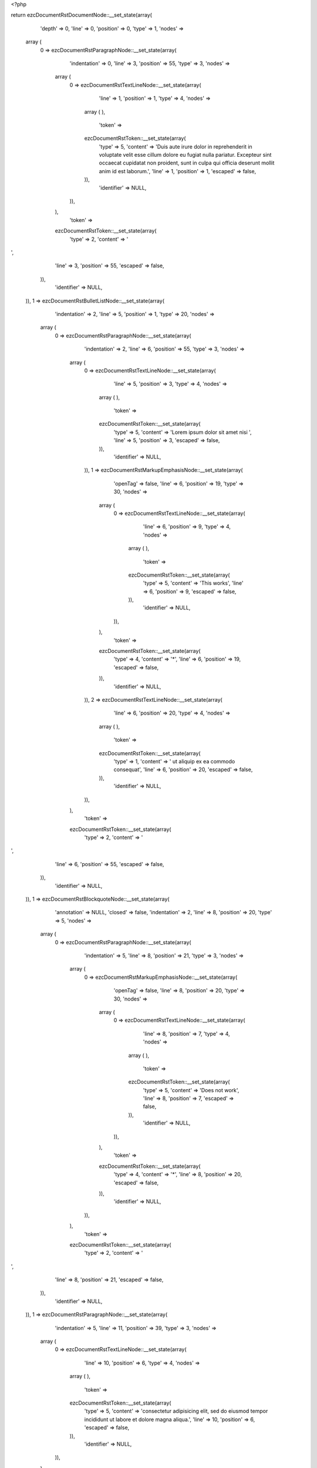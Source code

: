 <?php

return ezcDocumentRstDocumentNode::__set_state(array(
   'depth' => 0,
   'line' => 0,
   'position' => 0,
   'type' => 1,
   'nodes' => 
  array (
    0 => 
    ezcDocumentRstParagraphNode::__set_state(array(
       'indentation' => 0,
       'line' => 3,
       'position' => 55,
       'type' => 3,
       'nodes' => 
      array (
        0 => 
        ezcDocumentRstTextLineNode::__set_state(array(
           'line' => 1,
           'position' => 1,
           'type' => 4,
           'nodes' => 
          array (
          ),
           'token' => 
          ezcDocumentRstToken::__set_state(array(
             'type' => 5,
             'content' => 'Duis aute irure dolor in reprehenderit in voluptate velit esse cillum dolore eu fugiat nulla pariatur. Excepteur sint occaecat cupidatat non proident, sunt in culpa qui officia deserunt mollit anim id est laborum.',
             'line' => 1,
             'position' => 1,
             'escaped' => false,
          )),
           'identifier' => NULL,
        )),
      ),
       'token' => 
      ezcDocumentRstToken::__set_state(array(
         'type' => 2,
         'content' => '
',
         'line' => 3,
         'position' => 55,
         'escaped' => false,
      )),
       'identifier' => NULL,
    )),
    1 => 
    ezcDocumentRstBulletListNode::__set_state(array(
       'indentation' => 2,
       'line' => 5,
       'position' => 1,
       'type' => 20,
       'nodes' => 
      array (
        0 => 
        ezcDocumentRstParagraphNode::__set_state(array(
           'indentation' => 2,
           'line' => 6,
           'position' => 55,
           'type' => 3,
           'nodes' => 
          array (
            0 => 
            ezcDocumentRstTextLineNode::__set_state(array(
               'line' => 5,
               'position' => 3,
               'type' => 4,
               'nodes' => 
              array (
              ),
               'token' => 
              ezcDocumentRstToken::__set_state(array(
                 'type' => 5,
                 'content' => 'Lorem ipsum dolor sit amet nisi ',
                 'line' => 5,
                 'position' => 3,
                 'escaped' => false,
              )),
               'identifier' => NULL,
            )),
            1 => 
            ezcDocumentRstMarkupEmphasisNode::__set_state(array(
               'openTag' => false,
               'line' => 6,
               'position' => 19,
               'type' => 30,
               'nodes' => 
              array (
                0 => 
                ezcDocumentRstTextLineNode::__set_state(array(
                   'line' => 6,
                   'position' => 9,
                   'type' => 4,
                   'nodes' => 
                  array (
                  ),
                   'token' => 
                  ezcDocumentRstToken::__set_state(array(
                     'type' => 5,
                     'content' => 'This works',
                     'line' => 6,
                     'position' => 9,
                     'escaped' => false,
                  )),
                   'identifier' => NULL,
                )),
              ),
               'token' => 
              ezcDocumentRstToken::__set_state(array(
                 'type' => 4,
                 'content' => '*',
                 'line' => 6,
                 'position' => 19,
                 'escaped' => false,
              )),
               'identifier' => NULL,
            )),
            2 => 
            ezcDocumentRstTextLineNode::__set_state(array(
               'line' => 6,
               'position' => 20,
               'type' => 4,
               'nodes' => 
              array (
              ),
               'token' => 
              ezcDocumentRstToken::__set_state(array(
                 'type' => 1,
                 'content' => ' ut aliquip ex ea commodo consequat',
                 'line' => 6,
                 'position' => 20,
                 'escaped' => false,
              )),
               'identifier' => NULL,
            )),
          ),
           'token' => 
          ezcDocumentRstToken::__set_state(array(
             'type' => 2,
             'content' => '
',
             'line' => 6,
             'position' => 55,
             'escaped' => false,
          )),
           'identifier' => NULL,
        )),
        1 => 
        ezcDocumentRstBlockquoteNode::__set_state(array(
           'annotation' => NULL,
           'closed' => false,
           'indentation' => 2,
           'line' => 8,
           'position' => 20,
           'type' => 5,
           'nodes' => 
          array (
            0 => 
            ezcDocumentRstParagraphNode::__set_state(array(
               'indentation' => 5,
               'line' => 8,
               'position' => 21,
               'type' => 3,
               'nodes' => 
              array (
                0 => 
                ezcDocumentRstMarkupEmphasisNode::__set_state(array(
                   'openTag' => false,
                   'line' => 8,
                   'position' => 20,
                   'type' => 30,
                   'nodes' => 
                  array (
                    0 => 
                    ezcDocumentRstTextLineNode::__set_state(array(
                       'line' => 8,
                       'position' => 7,
                       'type' => 4,
                       'nodes' => 
                      array (
                      ),
                       'token' => 
                      ezcDocumentRstToken::__set_state(array(
                         'type' => 5,
                         'content' => 'Does not work',
                         'line' => 8,
                         'position' => 7,
                         'escaped' => false,
                      )),
                       'identifier' => NULL,
                    )),
                  ),
                   'token' => 
                  ezcDocumentRstToken::__set_state(array(
                     'type' => 4,
                     'content' => '*',
                     'line' => 8,
                     'position' => 20,
                     'escaped' => false,
                  )),
                   'identifier' => NULL,
                )),
              ),
               'token' => 
              ezcDocumentRstToken::__set_state(array(
                 'type' => 2,
                 'content' => '
',
                 'line' => 8,
                 'position' => 21,
                 'escaped' => false,
              )),
               'identifier' => NULL,
            )),
            1 => 
            ezcDocumentRstParagraphNode::__set_state(array(
               'indentation' => 5,
               'line' => 11,
               'position' => 39,
               'type' => 3,
               'nodes' => 
              array (
                0 => 
                ezcDocumentRstTextLineNode::__set_state(array(
                   'line' => 10,
                   'position' => 6,
                   'type' => 4,
                   'nodes' => 
                  array (
                  ),
                   'token' => 
                  ezcDocumentRstToken::__set_state(array(
                     'type' => 5,
                     'content' => 'consectetur adipisicing elit, sed do eiusmod tempor incididunt ut labore et dolore magna aliqua.',
                     'line' => 10,
                     'position' => 6,
                     'escaped' => false,
                  )),
                   'identifier' => NULL,
                )),
              ),
               'token' => 
              ezcDocumentRstToken::__set_state(array(
                 'type' => 2,
                 'content' => '
',
                 'line' => 11,
                 'position' => 39,
                 'escaped' => false,
              )),
               'identifier' => NULL,
            )),
          ),
           'token' => 
          ezcDocumentRstToken::__set_state(array(
             'type' => 4,
             'content' => '*',
             'line' => 8,
             'position' => 20,
             'escaped' => false,
          )),
           'identifier' => NULL,
        )),
        2 => 
        ezcDocumentRstParagraphNode::__set_state(array(
           'indentation' => 2,
           'line' => 13,
           'position' => 26,
           'type' => 3,
           'nodes' => 
          array (
            0 => 
            ezcDocumentRstTextLineNode::__set_state(array(
               'line' => 13,
               'position' => 3,
               'type' => 4,
               'nodes' => 
              array (
              ),
               'token' => 
              ezcDocumentRstToken::__set_state(array(
                 'type' => 5,
                 'content' => 'Ut enim ad minim veniam',
                 'line' => 13,
                 'position' => 3,
                 'escaped' => false,
              )),
               'identifier' => NULL,
            )),
          ),
           'token' => 
          ezcDocumentRstToken::__set_state(array(
             'type' => 2,
             'content' => '
',
             'line' => 13,
             'position' => 26,
             'escaped' => false,
          )),
           'identifier' => NULL,
        )),
      ),
       'token' => 
      ezcDocumentRstToken::__set_state(array(
         'type' => 4,
         'content' => '-',
         'line' => 5,
         'position' => 1,
         'escaped' => false,
      )),
       'identifier' => NULL,
    )),
    2 => 
    ezcDocumentRstParagraphNode::__set_state(array(
       'indentation' => 0,
       'line' => 16,
       'position' => 24,
       'type' => 3,
       'nodes' => 
      array (
        0 => 
        ezcDocumentRstTextLineNode::__set_state(array(
           'line' => 16,
           'position' => 1,
           'type' => 4,
           'nodes' => 
          array (
          ),
           'token' => 
          ezcDocumentRstToken::__set_state(array(
             'type' => 5,
             'content' => 'Excepteur sint occaecat',
             'line' => 16,
             'position' => 1,
             'escaped' => false,
          )),
           'identifier' => NULL,
        )),
      ),
       'token' => 
      ezcDocumentRstToken::__set_state(array(
         'type' => 2,
         'content' => '
',
         'line' => 16,
         'position' => 24,
         'escaped' => false,
      )),
       'identifier' => NULL,
    )),
  ),
   'token' => NULL,
   'identifier' => NULL,
));

